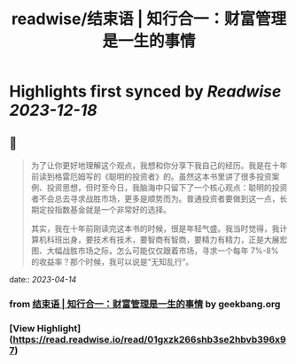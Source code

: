 :PROPERTIES:
:title: readwise/结束语 | 知行合一：财富管理是一生的事情
:END:

:PROPERTIES:
:author: [[geekbang.org]]
:full-title: "结束语 | 知行合一：财富管理是一生的事情"
:category: [[articles]]
:url: https://time.geekbang.org/column/article/423175
:tags:[[gt/程序员的个人财富课]],
:image-url: https://static001.geekbang.org/resource/image/5e/f4/5ee6d80df31e85b71c0eaf18feafb9f4.jpg
:END:

* Highlights first synced by [[Readwise]] [[2023-12-18]]
** 📌
#+BEGIN_QUOTE
为了让你更好地理解这个观点，我想和你分享下我自己的经历。我是在十年前读到格雷厄姆写的《聪明的投资者》的。虽然这本书里讲了很多投资案例、投资思想，但时至今日，我脑海中只留下了一个核心观点：聪明的投资者不会总去寻求战胜市场，更多是顺势而为。普通投资者要做到这一点，长期定投指数基金就是一个非常好的选择。

其实，我在十年前刚读完这本书的时候，很是年轻气盛。我当时觉得，我计算机科班出身，要技术有技术，要智商有智商，要精力有精力，正是大展宏图、大幅战胜市场之际，怎么可能仅仅跟着市场，寻求一个每年 7%-8% 的收益率？那个时候，我可以说是“无知乱行”。 
#+END_QUOTE
    date:: [[2023-04-14]]
*** from _结束语 | 知行合一：财富管理是一生的事情_ by geekbang.org
*** [View Highlight](https://read.readwise.io/read/01gxzk266shb3se2hbvb396x97)